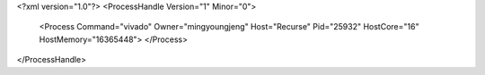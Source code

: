 <?xml version="1.0"?>
<ProcessHandle Version="1" Minor="0">
    <Process Command="vivado" Owner="mingyoungjeng" Host="Recurse" Pid="25932" HostCore="16" HostMemory="16365448">
    </Process>
</ProcessHandle>
